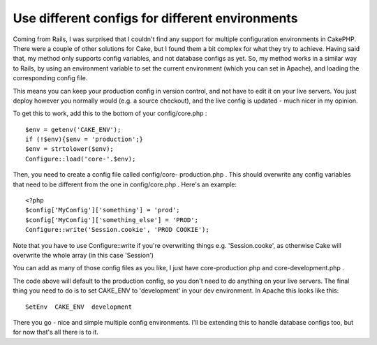 Use different configs for different environments
================================================

Coming from Rails, I was surprised that I couldn't find any support
for multiple configuration environments in CakePHP. There were a
couple of other solutions for Cake, but I found them a bit complex for
what they try to achieve. Having said that, my method only supports
config variables, and not database configs as yet.
So, my method works in a similar way to Rails, by using an environment
variable to set the current environment (which you can set in Apache),
and loading the corresponding config file.

This means you can keep your production config in version control, and
not have to edit it on your live servers. You just deploy however you
normally would (e.g. a source checkout), and the live config is
updated - much nicer in my opinion.

To get this to work, add this to the bottom of your config/core.php :

::

    
    $env = getenv('CAKE_ENV');
    if (!$env){$env = 'production';}
    $env = strtolower($env);
    Configure::load('core-'.$env);

Then, you need to create a config file called config/core-
production.php . This should overwrite any config variables that need
to be different from the one in config/core.php . Here's an example:

::

    
    <?php
    $config['MyConfig']['something'] = 'prod';
    $config['MyConfig']['something_else'] = 'PROD';
    Configure::write('Session.cookie', 'PROD COOKIE');

Note that you have to use Configure::write if you're overwriting
things e.g. 'Session.cooke', as otherwise Cake will overwrite the
whole array (in this case 'Session')

You can add as many of those config files as you like, I just have
core-production.php and core-development.php .

The code above will default to the production config, so you don't
need to do anything on your live servers. The final thing you need to
do is to set CAKE_ENV to 'development' in your dev environment. In
Apache this looks like this:

::

    
    SetEnv  CAKE_ENV  development

There you go - nice and simple multiple config environments. I'll be
extending this to handle database configs too, but for now that's all
there is to it.


.. author:: stevena0
.. categories:: articles, snippets
.. tags:: multiple,config,Snippets

